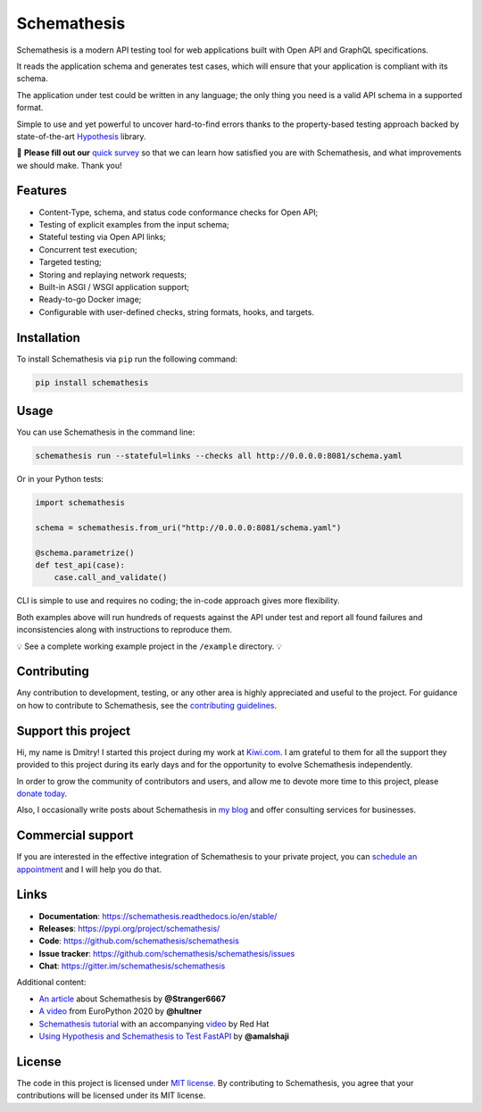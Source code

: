 Schemathesis
============

|Build| |Coverage| |Version| |Python versions| |Docs| |Chat| |License|

Schemathesis is a modern API testing tool for web applications built with Open API and GraphQL specifications.

It reads the application schema and generates test cases, which will ensure that your application is compliant with its schema.

The application under test could be written in any language; the only thing you need is a valid API schema in a supported format.

Simple to use and yet powerful to uncover hard-to-find errors thanks to the property-based testing approach backed by state-of-the-art `Hypothesis <http://hypothesis.works/>`_ library.

📣 **Please fill out our** `quick survey <https://forms.gle/dv4s5SXAYWzvuwFWA>`_ so that we can learn how satisfied you are with Schemathesis, and what improvements we should make. Thank you!

Features
--------

- Content-Type, schema, and status code conformance checks for Open API;
- Testing of explicit examples from the input schema;
- Stateful testing via Open API links;
- Concurrent test execution;
- Targeted testing;
- Storing and replaying network requests;
- Built-in ASGI / WSGI application support;
- Ready-to-go Docker image;
- Configurable with user-defined checks, string formats, hooks, and targets.

Installation
------------

To install Schemathesis via ``pip`` run the following command:

.. code:: bash

    pip install schemathesis

Usage
-----

You can use Schemathesis in the command line:

.. code:: bash

  schemathesis run --stateful=links --checks all http://0.0.0.0:8081/schema.yaml

.. image:: https://raw.githubusercontent.com/schemathesis/schemathesis/master/img/schemathesis.gif

Or in your Python tests:

.. code:: python

    import schemathesis

    schema = schemathesis.from_uri("http://0.0.0.0:8081/schema.yaml")

    @schema.parametrize()
    def test_api(case):
        case.call_and_validate()

CLI is simple to use and requires no coding; the in-code approach gives more flexibility.

Both examples above will run hundreds of requests against the API under test and report all found failures and inconsistencies along with instructions to reproduce them.

💡 See a complete working example project in the ``/example`` directory. 💡

Contributing
------------

Any contribution to development, testing, or any other area is highly appreciated and useful to the project.
For guidance on how to contribute to Schemathesis, see the `contributing guidelines <https://github.com/schemathesis/schemathesis/blob/master/CONTRIBUTING.rst>`_.

Support this project
--------------------

Hi, my name is Dmitry! I started this project during my work at `Kiwi.com <https://kiwi.com/>`_. I am grateful to them for all the support they
provided to this project during its early days and for the opportunity to evolve Schemathesis independently.

In order to grow the community of contributors and users, and allow me to devote more time to this project, please `donate today <https://github.com/sponsors/Stranger6667>`_.

Also, I occasionally write posts about Schemathesis in `my blog <https://dygalo.dev/>`_ and offer consulting services for businesses.

Commercial support
------------------

If you are interested in the effective integration of Schemathesis to your private project, you can `schedule an appointment <https://app.acuityscheduling.com/schedule.php?owner=21203869&appointmentType=18278663>`_ and I will help you do that.

Links
-----

- **Documentation**: https://schemathesis.readthedocs.io/en/stable/
- **Releases**: https://pypi.org/project/schemathesis/
- **Code**: https://github.com/schemathesis/schemathesis
- **Issue tracker**: https://github.com/schemathesis/schemathesis/issues
- **Chat**: https://gitter.im/schemathesis/schemathesis

Additional content:

- `An article <https://dygalo.dev/blog/schemathesis-property-based-testing-for-api-schemas/>`_ about Schemathesis by **@Stranger6667**
- `A video <https://www.youtube.com/watch?v=9FHRwrv-xuQ>`_ from EuroPython 2020 by **@hultner**
- `Schemathesis tutorial <https://appdev.consulting.redhat.com/tracks/contract-first/automated-testing-with-schemathesis.html>`_  with an accompanying `video <https://www.youtube.com/watch?v=4r7OC-lBKMg>`_ by Red Hat
- `Using Hypothesis and Schemathesis to Test FastAPI <https://testdriven.io/blog/fastapi-hypothesis/>`_ by **@amalshaji**

License
-------

The code in this project is licensed under `MIT license`_.
By contributing to Schemathesis, you agree that your contributions will be licensed under its MIT license.

.. |Build| image:: https://github.com/schemathesis/schemathesis/workflows/build/badge.svg
   :target: https://github.com/schemathesis/schemathesis/actions
.. |Coverage| image:: https://codecov.io/gh/schemathesis/schemathesis/branch/master/graph/badge.svg
   :target: https://codecov.io/gh/schemathesis/schemathesis/branch/master
   :alt: codecov.io status for master branch
.. |Version| image:: https://img.shields.io/pypi/v/schemathesis.svg
   :target: https://pypi.org/project/schemathesis/
.. |Python versions| image:: https://img.shields.io/pypi/pyversions/schemathesis.svg
   :target: https://pypi.org/project/schemathesis/
.. |License| image:: https://img.shields.io/pypi/l/schemathesis.svg
   :target: https://opensource.org/licenses/MIT
.. |Chat| image:: https://img.shields.io/gitter/room/schemathesis/schemathesis.svg
   :target: https://gitter.im/schemathesis/schemathesis
   :alt: Gitter
.. |Docs| image:: https://readthedocs.org/projects/schemathesis/badge/?version=stable
   :target: https://schemathesis.readthedocs.io/en/stable/?badge=stable
   :alt: Documentation Status

.. _MIT license: https://opensource.org/licenses/MIT
